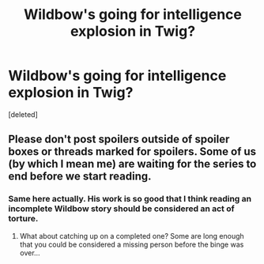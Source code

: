 #+TITLE: Wildbow's going for intelligence explosion in Twig?

* Wildbow's going for intelligence explosion in Twig?
:PROPERTIES:
:Score: 0
:DateUnix: 1435446529.0
:DateShort: 2015-Jun-28
:END:
[deleted]


** Please don't post spoilers outside of spoiler boxes or threads marked for spoilers. Some of us (by which I mean me) are waiting for the series to end before we start reading.
:PROPERTIES:
:Author: INeedAUsernameToo
:Score: 2
:DateUnix: 1435449663.0
:DateShort: 2015-Jun-28
:END:

*** Same here actually. His work is so good that I think reading an incomplete Wildbow story should be considered an act of torture.
:PROPERTIES:
:Author: xamueljones
:Score: 2
:DateUnix: 1435450173.0
:DateShort: 2015-Jun-28
:END:

**** What about catching up on a completed one? Some are long enough that you could be considered a missing person before the binge was over...
:PROPERTIES:
:Author: Tzarius
:Score: 1
:DateUnix: 1435464258.0
:DateShort: 2015-Jun-28
:END:
